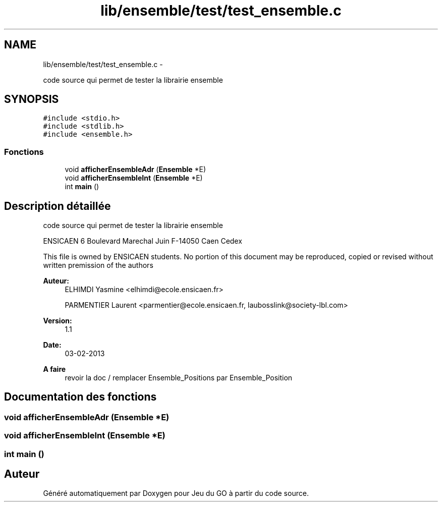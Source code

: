 .TH "lib/ensemble/test/test_ensemble.c" 3 "Dimanche Février 16 2014" "Jeu du GO" \" -*- nroff -*-
.ad l
.nh
.SH NAME
lib/ensemble/test/test_ensemble.c \- 
.PP
code source qui permet de tester la librairie ensemble  

.SH SYNOPSIS
.br
.PP
\fC#include <stdio\&.h>\fP
.br
\fC#include <stdlib\&.h>\fP
.br
\fC#include <ensemble\&.h>\fP
.br

.SS "Fonctions"

.in +1c
.ti -1c
.RI "void \fBafficherEnsembleAdr\fP (\fBEnsemble\fP *E)"
.br
.ti -1c
.RI "void \fBafficherEnsembleInt\fP (\fBEnsemble\fP *E)"
.br
.ti -1c
.RI "int \fBmain\fP ()"
.br
.in -1c
.SH "Description détaillée"
.PP 
code source qui permet de tester la librairie ensemble 

ENSICAEN 6 Boulevard Marechal Juin F-14050 Caen Cedex
.PP
This file is owned by ENSICAEN students\&. No portion of this document may be reproduced, copied or revised without written premission of the authors 
.PP
\fBAuteur:\fP
.RS 4
ELHIMDI Yasmine <elhimdi@ecole.ensicaen.fr> 
.PP
PARMENTIER Laurent <parmentier@ecole.ensicaen.fr, laubosslink@society-lbl.com> 
.RE
.PP
\fBVersion:\fP
.RS 4
1\&.1 
.RE
.PP
\fBDate:\fP
.RS 4
03-02-2013
.RE
.PP
\fBA faire\fP
.RS 4
revoir la doc / remplacer Ensemble_Positions par Ensemble_Position 
.RE
.PP

.SH "Documentation des fonctions"
.PP 
.SS "void \fBafficherEnsembleAdr\fP (\fBEnsemble\fP *E)"
.SS "void \fBafficherEnsembleInt\fP (\fBEnsemble\fP *E)"
.SS "int \fBmain\fP ()"
.SH "Auteur"
.PP 
Généré automatiquement par Doxygen pour Jeu du GO à partir du code source\&.
